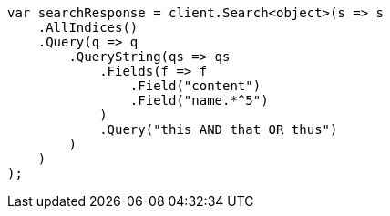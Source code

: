 // query-dsl/query-string-query.asciidoc:342

////
IMPORTANT NOTE
==============
This file is generated from method Line342 in https://github.com/elastic/elasticsearch-net/tree/master/src/Examples/Examples/QueryDsl/QueryStringQueryPage.cs#L185-L213.
If you wish to submit a PR to change this example, please change the source method above
and run dotnet run -- asciidoc in the ExamplesGenerator project directory.
////

[source, csharp]
----
var searchResponse = client.Search<object>(s => s
    .AllIndices()
    .Query(q => q
        .QueryString(qs => qs
            .Fields(f => f
                .Field("content")
                .Field("name.*^5")
            )
            .Query("this AND that OR thus")
        )
    )
);
----
